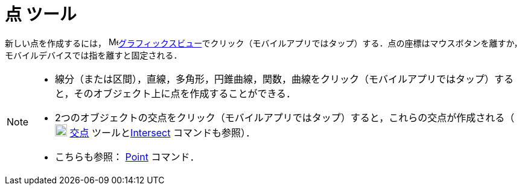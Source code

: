 = 点 ツール
:page-en: tools/Point
ifdef::env-github[:imagesdir: /ja/modules/ROOT/assets/images]

新しい点を作成するには， image:16px-Menu_view_graphics.svg.png[Menu view
graphics.svg,width=16,height=16]xref:/グラフィックスビュー.adoc[グラフィックスビュー]でクリック（モバイルアプリではタップ）する．点の座標はマウスボタンを離すか，モバイルデバイスでは指を離すと固定される．

[NOTE]
====

* 線分（または区間），直線，多角形，円錐曲線，関数，曲線をクリック（モバイルアプリではタップ）すると，そのオブジェクト上に点を作成することができる．
* 2つのオブジェクトの交点をクリック（モバイルアプリではタップ）すると，これらの交点が作成される（image:20px-Mode_intersect.svg.png[Mode
intersect.svg,width=20,height=20] xref:/tools/２つのオブジェクトの交点.adoc[交点]
ツールとxref:/commands/Intersect.adoc[Intersect] コマンドも参照）．
* こちらも参照： xref:/commands/Point.adoc[Point] コマンド．

====
